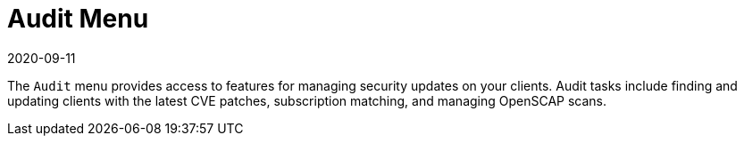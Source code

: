 [[ref-audit-menu]]
= Audit Menu
:description: The Audit menu allows management of security updates on Clients through CVE patching and OpenSCAP scanning.
:revdate: 2020-09-11
:page-revdate: {revdate}

The [guimenu]``Audit`` menu provides access to features for managing security updates on your clients.
Audit tasks include finding and updating clients with the latest CVE patches, subscription matching, and managing OpenSCAP scans.